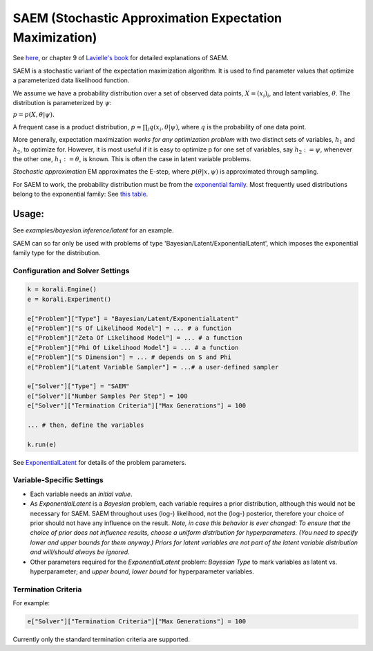 
========================================================
SAEM (Stochastic Approximation Expectation Maximization)
========================================================

See `here <http://wiki.webpopix.org/index.php/The_SAEM_algorithm_for_estimating_population_parameters>`_,
or chapter 9 of `Lavielle's book <http://www.cmap.polytechnique.fr/~lavielle/book.html>`_ for  detailed explanations of SAEM.

SAEM is a stochastic variant of the expectation maximization algorithm. It is used to find
parameter values that optimize a parameterized data likelihood function.

We assume we have a probability distribution over a set
of observed data points, :math:`X = (x_i)_i`, and latent variables, :math:`\theta`. The
distribution is parameterized by :math:`\psi`:

:math:`p = p(X, \theta | \psi).`

A frequent case is a product distribution, :math:`p = \prod_i q(x_i, \theta | \psi)`, where :math:`q` is the probability of one data point.



More generally, expectation maximization *works for any optimization problem* with two
distinct sets of variables, :math:`h_1` and :math:`h_2`, to optimize for. However, it is most
useful if it is easy to optimize p for one set of variables, say :math:`h_2 := \psi`,
whenever the other one, :math:`h_1 := \theta`, is known. This is often the case in latent variable problems.



*Stochastic approximation* EM approximates the E-step, where :math:`p(\theta | x, \psi)` is
approximated through sampling.



For SAEM to work, the probability distribution must be from the   `exponential family <https://en.wikipedia.org/wiki/Exponential_family>`_.
Most frequently used distributions belong to the exponential family: See `this table <https://en.wikipedia.org/wiki/Exponential_family#Table_of_distributions>`_.

Usage:
======
See `examples/bayesian.inference/latent` for an example.

SAEM can so far only be used with problems of type 'Bayesian/Latent/ExponentialLatent', which imposes the exponential family type for the distribution.

Configuration and Solver Settings
---------------------------------

.. code-block:: python

  
  k = korali.Engine()
  e = korali.Experiment()

  e["Problem"]["Type"] = "Bayesian/Latent/ExponentialLatent"
  e["Problem"]["S Of Likelihood Model"] = ... # a function
  e["Problem"]["Zeta Of Likelihood Model"] = ... # a function
  e["Problem"]["Phi Of Likelihood Model"] = ... # a function
  e["Problem"]["S Dimension"] = ... # depends on S and Phi
  e["Problem"]["Latent Variable Sampler"] = ...# a user-defined sampler
  
  e["Solver"]["Type"] = "SAEM"
  e["Solver"]["Number Samples Per Step"] = 100 
  e["Solver"]["Termination Criteria"]["Max Generations"] = 100

  ... # then, define the variables

  k.run(e)



See `ExponentialLatent <../../problem/bayesian/latent/exponentialLatent/README.rst>`_ for details of the problem parameters.

Variable-Specific Settings
--------------------------

- Each variable needs an `initial value`.

- As `ExponentialLatent` is a `Bayesian` problem, each variable requires a prior distribution, although this would not be necessary for SAEM. SAEM throughout uses (log-) likelihood, not the (log-) posterior, therefore your choice of prior should not have any influence on the result.
  *Note, in case this behavior is ever changed: To ensure that the choice of prior does not influence results, choose a uniform distribution for hyperparameters. (You need to specify lower and upper bounds for them anyway.) Priors for latent variables are not part of the latent variable distribution and will/should always be ignored.* 
- Other parameters required for the `ExponentialLatent` problem: `Bayesian Type` to mark variables as latent vs. hyperparameter; and `upper bound`, `lower bound` for hyperparameter variables.

Termination Criteria
--------------------

For example: 

.. code-block:: python

    e["Solver"]["Termination Criteria"]["Max Generations"] = 100


Currently only the standard termination criteria are supported. 
